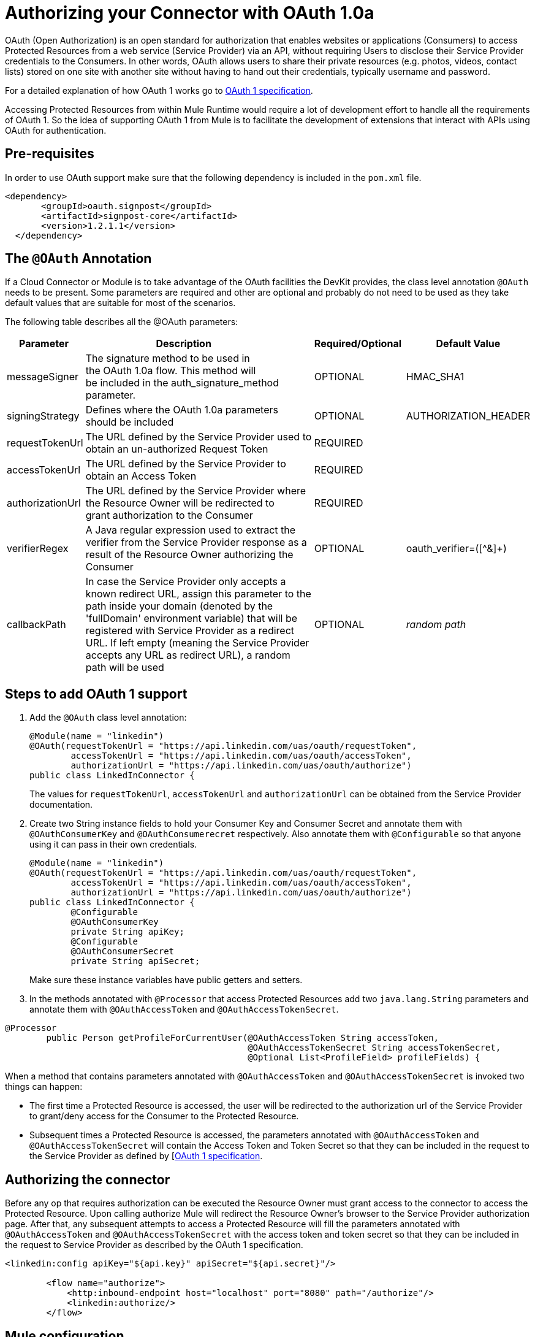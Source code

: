 = Authorizing your Connector with OAuth 1.0a

OAuth (Open Authorization) is an open standard for authorization that enables websites or applications (Consumers) to access Protected Resources from a web service (Service Provider) via an API, without requiring Users to disclose their Service Provider credentials to the Consumers. In other words, OAuth allows users to share their private resources (e.g. photos, videos, contact lists) stored on one site with another site without having to hand out their credentials, typically username and password.

For a detailed explanation of how OAuth 1 works go to link:http://oauth.net/core/1.0/[OAuth 1 specification].

Accessing Protected Resources from within Mule Runtime would require a lot of development effort to handle all the requirements of OAuth 1. So the idea of supporting OAuth 1 from Mule is to facilitate the development of extensions that interact with APIs using OAuth for authentication.

== Pre-requisites

In order to use OAuth support make sure that the following dependency is included in the `pom.xml` file.

[source, xml, linenums]
----
<dependency>
       <groupId>oauth.signpost</groupId>
       <artifactId>signpost-core</artifactId>
       <version>1.2.1.1</version>
  </dependency>
----

== The `@OAuth` Annotation

If a Cloud Connector or Module is to take advantage of the OAuth facilities the DevKit provides, the class level annotation `@OAuth` needs to be present. Some parameters are required and other are optional and probably do not need to be used as they take default values that are suitable for most of the scenarios.

The following table describes all the @OAuth parameters:

[%header%autowidth.spread]
|===
|Parameter  + |                     Description                                   + |Required/Optional  + |Default Value
|messageSigner + |The signature method to be used in +
the OAuth 1.0a flow. This method will +
be included in the auth_signature_method parameter. + |OPTIONAL |HMAC_SHA1 +
|signingStrategy + |Defines where the OAuth 1.0a parameters should be included + |OPTIONAL + |AUTHORIZATION_HEADER +
|requestTokenUrl + |The URL defined by the Service Provider used to obtain an un-authorized Request Token + |REQUIRED | 
|accessTokenUrl + |The URL defined by the Service Provider to obtain an Access Token + |REQUIRED | 
|authorizationUrl |The URL defined by the Service Provider where the Resource Owner will be redirected to grant authorization to the Consumer |REQUIRED | 
|verifierRegex |A Java regular expression used to extract the verifier from the Service Provider response as a result of the Resource Owner authorizing the Consumer |OPTIONAL |oauth_verifier=([^&]+)
|callbackPath |In case the Service Provider only accepts a known redirect URL, assign this parameter to the path inside your domain (denoted by the 'fullDomain' environment variable) that will be registered with Service Provider as a redirect URL. If left empty (meaning the Service Provider accepts any URL as redirect URL), a random path will be used |OPTIONAL |_random path_
|===

== Steps to add OAuth 1 support

. Add the `@OAuth` class level annotation:
+

[source, java, linenums]
----
@Module(name = "linkedin")
@OAuth(requestTokenUrl = "https://api.linkedin.com/uas/oauth/requestToken",
        accessTokenUrl = "https://api.linkedin.com/uas/oauth/accessToken",
        authorizationUrl = "https://api.linkedin.com/uas/oauth/authorize")
public class LinkedInConnector {
----
+

The values for `requestTokenUrl`, `accessTokenUrl` and `authorizationUrl` can be obtained from the Service Provider documentation.

. Create two String instance fields to hold your Consumer Key and Consumer Secret and annotate them with `@OAuthConsumerKey` and `@OAuthConsumerecret` respectively. Also annotate them with `@Configurable` so that anyone using it can pass in their own credentials.
+

[source, java, linenums]
----
@Module(name = "linkedin")
@OAuth(requestTokenUrl = "https://api.linkedin.com/uas/oauth/requestToken",
        accessTokenUrl = "https://api.linkedin.com/uas/oauth/accessToken",
        authorizationUrl = "https://api.linkedin.com/uas/oauth/authorize")
public class LinkedInConnector {
        @Configurable
        @OAuthConsumerKey
        private String apiKey;
        @Configurable
        @OAuthConsumerSecret
        private String apiSecret;
----
+

Make sure these instance variables have public getters and setters.

. In the methods annotated with `@Processor` that access Protected Resources add two `java.lang.String` parameters and annotate them with `@OAuthAccessToken` and `@OAuthAccessTokenSecret`.

[source, java, linenums]
----
@Processor
        public Person getProfileForCurrentUser(@OAuthAccessToken String accessToken,
                                               @OAuthAccessTokenSecret String accessTokenSecret,
                                               @Optional List<ProfileField> profileFields) {
----

When a method that contains parameters annotated with `@OAuthAccessToken` and `@OAuthAccessTokenSecret` is invoked two things can happen:

* The first time a Protected Resource is accessed, the user will be redirected to the authorization url of the Service Provider to grant/deny access for the Consumer to the Protected Resource.

* Subsequent times a Protected Resource is accessed, the parameters annotated with `@OAuthAccessToken` and `@OAuthAccessTokenSecret` will contain the Access Token and Token Secret so that they can be included in the request to the Service Provider as defined by [http://oauth.net/core/1.0/[OAuth 1 specification].

== Authorizing the connector

Before any op that requires authorization can be executed the Resource Owner must grant access to the connector to access the Protected Resource. Upon calling authorize Mule will redirect the Resource Owner's browser to the Service Provider authorization page. After that, any subsequent attempts to access a Protected Resource will fill the parameters annotated with `@OAuthAccessToken` and `@OAuthAccessTokenSecret` with the access token and token secret so that they can be included in the request to Service Provider as described by the OAuth 1 specification.

[source, xml, linenums]
----
<linkedin:config apiKey="${api.key}" apiSecret="${api.secret}"/>

        <flow name="authorize">
            <http:inbound-endpoint host="localhost" port="8080" path="/authorize"/>
            <linkedin:authorize/>
        </flow>
----

== Mule configuration

This is a sample Mule configuration file:

[source, xml, linenums]
----
<linkedin:config apiKey="${api.key}" apiSecret="${api.secret}"/>

        <flow name="sampleFlow">
            <linkedin:get-profile-for-current-user />
        </flow>
----

First we configure the extension by passing the Consumer Key and Consumer Secret for your application as supplied by the Service Provider.

Then there is a simple flow that accesses a Protected Resource. If the connector has not been authorized by OAuth the op will throw a NotAuthorizedException.

== Customizing the Callback

When the user is redirected to the Service Provider authorization page and grants access to the Protected Resource, the Service Provider will make a HTTP callback passing an authorization code that Mule will use later to obtain the Access Token. There is no need to set up anything to handle the HTTP callback since Mule will dynamically create a HTTP inbound endpoint to handle it and this endpoint's URL will be passed to the Service Provider. By default Mule will construct a URL to send to the Service Provider using a host and port determined by the environment variables `fullDomain` and `http.port`. In case there is a need to use different values for host and port you may add the following configuration:

[source, xml, linenums]
----
<linkedin:config apiKey="${api.key}" apiSecret="${api.secret}">
       <linkedin:oauth-callback-config domain="SOME_DOMAIN" remotePort="SOME_PORT" />
   </linkedin:config>
----

=== SSL

As mentioned previously Mule will automatically launch an inbound endpoint for handling the OAuth callback. The endpoint will use the HTTP connector by default. In case the Service Provider requires HTTPS you can pass in your own connector by reference.

[source, xml, linenums]
----
<https:connector name="httpsConnector">
    <https:tls-key-store path="keystore.jks" keyPassword="mule2012" storePassword="mule2012"/>
</https:connector>

<linkedin:config apiKey="${api.key}" apiSecret="${api.secret}">
    <linkedin:oauth-callback-config domain="localhost" localPort="${http.port}"
                                        remotePort="${http.port}" async="true"
                                        connector-ref="httpsConnector"/>
</linkedin:config>
----

For more information about how to configure an HTTPS connector click link:http://www.mulesoft.org/documentation/display/MULE3USER/HTTPS+Transport+Reference[here].
